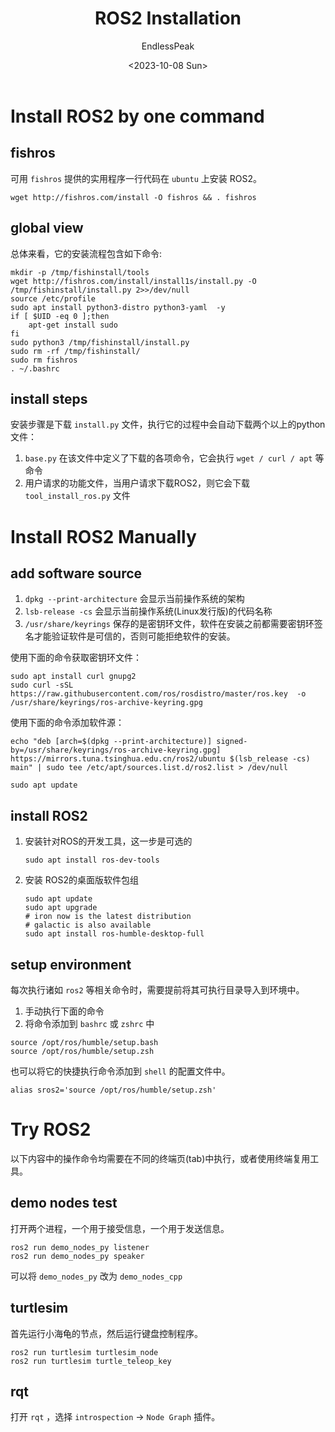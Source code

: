 #+TITLE: ROS2 Installation 
#+DATE: <2023-10-08 Sun>
#+AUTHOR: EndlessPeak
#+TOC: true
#+HIDDEN: false
#+DRAFT: false
#+WEIGHT: 2
#+Description: 本文记录了ROS2安装过程。

* Install ROS2 by one command
** fishros
可用 =fishros= 提供的实用程序一行代码在 =ubuntu= 上安装 ROS2。
#+begin_src shell
  wget http://fishros.com/install -O fishros && . fishros
#+end_src

** global view
总体来看，它的安装流程包含如下命令:
#+begin_src shell
  mkdir -p /tmp/fishinstall/tools
  wget http://fishros.com/install/install1s/install.py -O /tmp/fishinstall/install.py 2>>/dev/null 
  source /etc/profile
  sudo apt install python3-distro python3-yaml  -y
  if [ $UID -eq 0 ];then
      apt-get install sudo 
  fi
  sudo python3 /tmp/fishinstall/install.py
  sudo rm -rf /tmp/fishinstall/
  sudo rm fishros
  . ~/.bashrc
#+end_src

** install steps
安装步骤是下载 =install.py= 文件，执行它的过程中会自动下载两个以上的python文件：
1. =base.py= 在该文件中定义了下载的各项命令，它会执行 ~wget / curl / apt~ 等命令
2. 用户请求的功能文件，当用户请求下载ROS2，则它会下载 =tool_install_ros.py= 文件

* Install ROS2 Manually
** add software source
1. ~dpkg --print-architecture~ 会显示当前操作系统的架构
2. ~lsb-release -cs~ 会显示当前操作系统(Linux发行版)的代码名称
3. =/usr/share/keyrings= 保存的是密钥环文件，软件在安装之前都需要密钥环签名才能验证软件是可信的，否则可能拒绝软件的安装。

使用下面的命令获取密钥环文件：
#+begin_src shell
  sudo apt install curl gnupg2
  sudo curl -sSL https://raw.githubusercontent.com/ros/rosdistro/master/ros.key  -o /usr/share/keyrings/ros-archive-keyring.gpg
#+end_src

使用下面的命令添加软件源：
#+begin_src shell
  echo "deb [arch=$(dpkg --print-architecture)] signed-by=/usr/share/keyrings/ros-archive-keyring.gpg] https://mirrors.tuna.tsinghua.edu.cn/ros2/ubuntu $(lsb_release -cs) main" | sudo tee /etc/apt/sources.list.d/ros2.list > /dev/null

  sudo apt update
#+end_src

** install ROS2
1. 安装针对ROS的开发工具，这一步是可选的
   #+begin_src shell
     sudo apt install ros-dev-tools
   #+end_src

2. 安装 ROS2的桌面版软件包组
   #+begin_src shell
     sudo apt update
     sudo apt upgrade
     # iron now is the latest distribution
     # galactic is also available 
     sudo apt install ros-humble-desktop-full
   #+end_src

** setup environment
每次执行诸如 ~ros2~ 等相关命令时，需要提前将其可执行目录导入到环境中。
1. 手动执行下面的命令
2. 将命令添加到 =bashrc= 或 =zshrc= 中
#+begin_src shell
  source /opt/ros/humble/setup.bash
  source /opt/ros/humble/setup.zsh
#+end_src

也可以将它的快捷执行命令添加到 =shell= 的配置文件中。
#+begin_src shell
  alias sros2='source /opt/ros/humble/setup.zsh'
#+end_src

* Try ROS2
以下内容中的操作命令均需要在不同的终端页(tab)中执行，或者使用终端复用工具。
** demo nodes test
打开两个进程，一个用于接受信息，一个用于发送信息。
#+begin_src shell
  ros2 run demo_nodes_py listener
  ros2 run demo_nodes_py speaker
#+end_src

可以将 =demo_nodes_py= 改为 =demo_nodes_cpp= 
** turtlesim
首先运行小海龟的节点，然后运行键盘控制程序。
#+begin_src shell
  ros2 run turtlesim turtlesim_node
  ros2 run turtlesim turtle_teleop_key
#+end_src
** rqt
打开 =rqt= ，选择 =introspection= -> =Node Graph= 插件。
